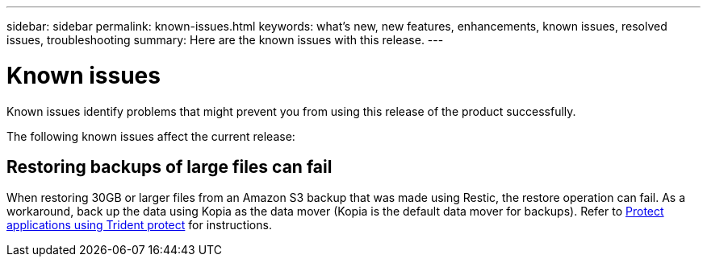 ---
sidebar: sidebar
permalink: known-issues.html
keywords: what's new, new features, enhancements, known issues, resolved issues, troubleshooting
summary: Here are the known issues with this release.
---

= Known issues
:hardbreaks:
:icons: font
:imagesdir: ../media/

[.lead]
Known issues identify problems that might prevent you from using this release of the product successfully.

The following known issues affect the current release:

== Restoring backups of large files can fail
When restoring 30GB or larger files from an Amazon S3 backup that was made using Restic, the restore operation can fail. As a workaround, back up the data using Kopia as the data mover (Kopia is the default data mover for backups). Refer to https://docs.netapp.com/us-en/trident/trident-protect/trident-protect-protect-apps.html[Protect applications using Trident protect^] for instructions.

